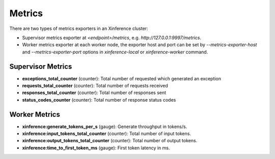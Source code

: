 .. _metrics:

==================
Metrics
==================

There are two types of metrics exporters in an Xinference cluster:

- Supervisor metrics exporter at `<endpoint>/metrics`, e.g. `http://127.0.0.1:9997/metrics`.
- Worker metrics exporter at each worker node, the exporter host and port can be set by `--metrics-exporter-host` and `--metrics-exporter-port` options in `xinference-local` or `xinference-worker` command.

Supervisor Metrics
^^^^^^^^^^^^^^^^^^



- **exceptions_total_counter** (counter): Total number of requested which generated an exception

- **requests_total_counter** (counter): Total number of requests received

- **responses_total_counter** (counter): Total number of responses sent

- **status_codes_counter** (counter): Total number of response status codes



Worker Metrics
^^^^^^^^^^^^^^



- **xinference:generate_tokens_per_s** (gauge): Generate throughput in tokens/s.

- **xinference:input_tokens_total_counter** (counter): Total number of input tokens.

- **xinference:output_tokens_total_counter** (counter): Total number of output tokens.

- **xinference:time_to_first_token_ms** (gauge): First token latency in ms.
